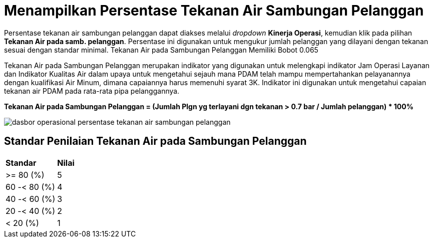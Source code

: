 = Menampilkan Persentase Tekanan Air Sambungan Pelanggan

Persentase tekanan air sambungan pelanggan dapat diakses melalui _dropdown_ *Kinerja Operasi*, kemudian klik pada pilihan *Tekanan Air pada samb. pelanggan*. Persentase ini digunakan untuk mengukur jumlah pelanggan yang dilayani dengan tekanan sesuai dengan standar minimal. Tekanan Air pada Sambungan Pelanggan Memiliki Bobot 0.065
 
Tekanan Air pada Sambungan Pelanggan merupakan indikator yang digunakan untuk melengkapi indikator Jam Operasi Layanan dan Indikator Kualitas Air dalam upaya untuk mengetahui sejauh mana PDAM telah mampu mempertahankan pelayanannya dengan kualifikasi Air Minum, dimana capaiannya harus memenuhi syarat 3K. Indikator ini digunakan untuk mengetahui capaian tekanan air PDAM pada rata-rata pipa pelanggannya.
 
*Tekanan Air pada Sambungan Pelanggan = (Jumlah Plgn yg terlayani dgn tekanan > 0.7 bar / Jumlah pelanggan) * 100%*

image::../images-dasbor/dasbor-operasional-persentase-tekanan-air-sambungan-pelanggan.png[align="center"]

== Standar Penilaian Tekanan Air pada Sambungan Pelanggan

|===
| *Standar* | *Nilai*
| >= 80 (%) | 5
| 60 -< 80 (%) | 4
| 40 -< 60 (%) | 3
| 20 -< 40 (%) | 2
| < 20 (%) | 1
|===